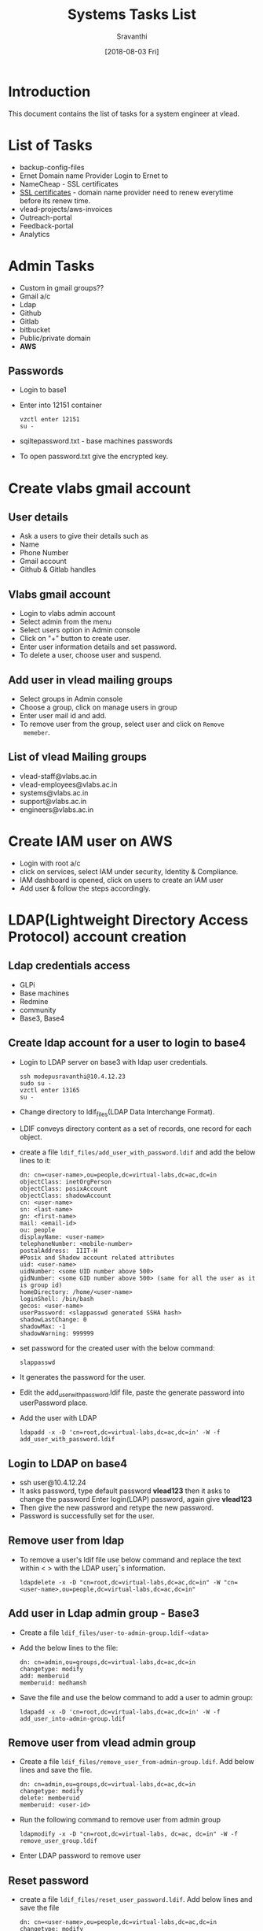 #+Title: Systems Tasks List
#+Author: Sravanthi
#+Date: [2018-08-03 Fri]

* Introduction
  This document contains the list of tasks for a system engineer at
  vlead.
* List of Tasks
  - backup-config-files
  - Ernet Domain name Provider
    Login to Ernet to
  - NameCheap - SSL certificates  
  - [[https://gitlab.com/vlead-systems/docs/blob/master/src/how-to/renewal-ssl.org][SSL certificates]] - domain name provider need to renew everytime
    before its renew time.
  - vlead-projects/aws-invoices
  - Outreach-portal
  - Feedback-portal
  - Analytics   
* Admin Tasks
  - Custom in gmail groups??
  - Gmail a/c
  - Ldap
  - Github
  - Gitlab
  - bitbucket 
  - Public/private domain
  - *AWS*
    
** Passwords
   - Login to base1
   - Enter into 12151 container 
     #+BEGIN_EXAMPLE
     vzctl enter 12151
     su -
     #+END_EXAMPLE
   - sqiltepassword.txt - base machines passwords
   - To open password.txt give the encrypted key.
* Create vlabs gmail account
** User details
   - Ask a users to give their details such as
   - Name
   - Phone Number
   - Gmail account
   - Github & Gitlab handles	
** Vlabs gmail account 
   - Login to vlabs admin account
   - Select admin from the menu
   - Select users option in Admin console
   - Click on "+" button to create user.
   - Enter user information details and set password.
   - To delete a user, choose user and suspend. 
** Add user in vlead mailing groups
   - Select groups in Admin console
   - Choose a group, click on manage users in group
   - Enter user mail id and add.
   - To remove user from the group, select user and click on =Remove
     memeber=.
** List of vlead Mailing groups  
   - vlead-staff@vlabs.ac.in
   - vlead-employees@vlabs.ac.in
   - systems@vlabs.ac.in 
   - support@vlabs.ac.in 
   - engineers@vlabs.ac.in
* Create IAM user on AWS
  - Login with root a/c
  - click on services, select IAM under security, Identity &
    Compliance.
  - IAM dashboard is opened, click on users to create an IAM user
  - Add user & follow the steps accordingly.  
* LDAP(Lightweight Directory Access Protocol) account creation
** Ldap credentials access 
   - GLPi
   - Base machines
   - Redmine
   - community
   - Base3, Base4  
** Create ldap account for a user to login to base4
   - Login to LDAP server on base3 with ldap user credentials.
     #+BEGIN_EXAMPLE
     ssh modepusravanthi@10.4.12.23
     sudo su -
     vzctl enter 13165
     su -
     #+END_EXAMPLE
   - Change directory to ldif_files(LDAP Data Interchange Format).
   - LDIF conveys directory content as a set of records, one record
     for each object.
   - create a file  =ldif_files/add_user_with_password.ldif= and add the below lines to it:
     #+BEGIN_EXAMPLE
     dn: cn=<user-name>,ou=people,dc=virtual-labs,dc=ac,dc=in  
     objectClass: inetOrgPerson
     objectClass: posixAccount
     objectClass: shadowAccount
     cn: <user-name>
     sn: <last-name>
     gn: <first-name>
     mail: <email-id>
     ou: people
     displayName: <user-name>
     telephoneNumber: <mobile-number>
     postalAddress:  IIIT-H 
     #Posix and Shadow account related attributes
     uid: <user-name>
     uidNumber: <some UID number above 500>
     gidNumber: <some GID number above 500> (same for all the user as it is group id)
     homeDirectory: /home/<user-name>
     loginShell: /bin/bash
     gecos: <user-name>
     userPassword: <slappasswd generated SSHA hash>
     shadowLastChange: 0
     shadowMax: -1
     shadowWarning: 999999
     #+END_EXAMPLE
   - set password for the created user with the below command:
     #+BEGIN_EXAMPLE
     slappasswd
     #+END_EXAMPLE
   - It generates the password for the user.  
   - Edit the add_user_with_password.ldif file, paste the generate
     password into userPassword place.
   - Add the user with LDAP
     #+BEGIN_EXAMPLE
     ldapadd -x -D 'cn=root,dc=virtual-labs,dc=ac,dc=in' -W -f add_user_with_password.ldif
     #+END_EXAMPLE
** Login to LDAP on base4
   - ssh user@10.4.12.24
   - It asks password, type default password *vlead123* then it asks
     to change the password Enter login(LDAP) password, again give *vlead123*
   - Then give the new password and retype the new password.
   - Password is successfully set for the user.   
** Remove user from ldap
   - To remove a user's ldif file use below command and replace the
     text within < > with the LDAP user¡¯s information.
     #+BEGIN_EXAMPLE  
     ldapdelete -x -D "cn=root,dc=virtual-labs,dc=ac,dc=in" -W "cn=<user-name>,ou=people,dc=virtual-labs,dc=ac,dc=in"
     #+END_EXAMPLE 
** Add user in Ldap admin group - Base3
    - Create a file =ldif_files/user-to-admin-group.ldif-<data>=
    - Add the below lines to the file:
      #+BEGIN_EXAMPLE 
      dn: cn=admin,ou=groups,dc=virtual-labs,dc=ac,dc=in
      changetype: modify
      add: memberuid
      memberuid: medhamsh
      #+END_EXAMPLE 
    - Save the file and use the below command to add a user to admin group:
      #+BEGIN_EXAMPLE 
      ldapadd -x -D 'cn=root,dc=virtual-labs,dc=ac,dc=in' -W -f add_user_into-admin-group.ldif
      #+END_EXAMPLE 
** Remove user from vlead admin group
   - Create a file =ldif_files/remove_user_from-admin-group.ldif=. Add
     below lines and save the file.
     #+BEGIN_EXAMPLE 
     dn: cn=admin,ou=groups,dc=virtual-labs,dc=ac,dc=in
     changetype: modify
     delete: memberuid
     memberuid: <user-id>
     #+END_EXAMPLE
   - Run the following command to remove user from admin group
     #+BEGIN_EXAMPLE 
     ldapmodify -x -D "cn=root,dc=virtual-labs, dc=ac, dc=in" -W -f remove_user_group.ldif
     #+END_EXAMPLE 
   - Enter LDAP password to remove user  
** Reset password
   - create a file =ldif_files/reset_user_password.ldif=. Add below
     lines and save the file
     #+BEGIN_EXAMPLE
     dn: cn=<user-name>,ou=people,dc=virtual-labs,dc=ac,dc=in  
     changetype: modify
     replace: userPassword
     userPassword: <slappasswd generated SSHA hash>
     #+END_EXAMPLE  
   - Use below command to modify the user
     #+BEGIN_EXAMPLE
     ldapmodify -x -D "cn=root,dc=virtual-labs,dc=ac,dc=in" -W -f ldif_files/reset_user_password.ldif
     #+END_EXAMPLE
   - Enter ldap password (from passwords.txt)
   - Use below command to generate a new password
     #+BEGIN_EXAMPLE
     slappasswd
     #+END_EXAMPLE
   - Edit the reset_user_password.ldif file, paste the generate
     password into userPassword place.
** Modify user
   - ldapmodify -x -D "cn=root,dc=virtual-labs,dc=ac,dc=in" -W -f ldif_files/reset_user_password.ldif
   - Give github & gitlab access as vlead-staff & vlead organization
** Permissions for aws ansible 
   - Use below command to give permission for a user
     #+BEGIN_EXAMPLE
     chown -R <user>:engg /home/<user>/aa1.pem
     #+END_EXAMPLE
* Base1 access
  - Login to base1 and add user pub key in =.ssh/authorized_keys=
* Close the fixed issues 
    - Closing unnecessary/ fixed issues from gitlab systems-operations
      repository.
    - If the issue is fixed, close the issue. 
* Access to common folders
* OS installation
    - Configuration of a machine/system
    - Partition  
    - Installing Packages
    - Emacs  
* Deployment of lab/ service through ADS
    - First deploy the lab on base4(testing environment) through
      ADS. It creates a container on base4, we can check the given lab
      url.
    - If everything works fine then deploy the lab on
      base1(staging/production) using ADS.
    - It creates an AMI, Instance, volume and snapshot at AWS with the
      size, ID, type, IP address.
** Deployment on base1(staging), base4
   - Use below URL to deploy the lab on base4 & base1:
     #+BEGIN_EXAMPLE
     http://ads.base4.virtual-labs.ac.in/  - base4
     http://ads.base1.virtual-labs.ac.in/  - base1
     #+END_EXAMPLE
   - Ads main page is displayed, click on Login button.
   - It asks for gmail credentials.
   - After the successful authentication.
   - A page to submit lab-id, lab url is displayed.
   - Give lab-ID, githubURL of the lab and branch then click on submit
     button.
   - After submitting, the below steps are processed internally
     through the deployment.
   - Initially, it clones the repository in ads
   - Creates a contianer with - OStemplate, IP,hostname
   - Installs dependenices through labspec.json
   - Copy the repository from ads to contianer
   - Enter into container and run make.
   - Remove default file index.html from /var/www/html/
   - Then copy build folder to /var/www/html/
   - After the successfull deployment, it gives the Ipaddress.
   - Copy the given IP and paste it in the browser.
   - The lab will be displayed.  
** Deployment on Production
   - Login to ssh-tunnel with the below command:
     #+BEGIN_EXAMPLE
     ssh user@ssh-tunnel.vlabs.ac.in
     sudo su -
     #+END_EXAMPLE
   - Login to ansible from =ssh-tunnel= using =aa1.pem= key.
     #+BEGIN_EXAMPLE
     ssh -i aa1.pem vlead@ansible.vlabs.ac.in
     #+END_EXAMPLE
   - Login to ADS VM on Aws 
     #+BEGIN_EXAMPLE
     ssh root@10.100.1.9
     #+END_EXAMPLE
   - Change directory to =ovpl=
     #+BEGIN_EXAMPLE
     cd ovpl
     #+END_EXAMPLE
   - Start =manage_services=
     #+BEGIN_EXAMPLE
     ./manage_services.sh start LOGGER
     #+END_EXAMPLE
   - Provide email id in =/root/ovpl/src/ads-web-app/config.py=
   - Run app.py
     #+BEGIN_EXAMPLE
     python app.py &
     #+END_EXAMPLE
   - Browse the link http://ads.vlabs.ac.in:8080
   - Login to ads console page, provide the values in the fields and
     click on submit.
   - Check the ads server logs of deploying lab with the below command:
     #+BEGIN_EXAMPLE
     tail -f /root/log/ovpl.log
     #+END_EXAMPLE
   - After the deploying the lab, ads console page will give lab_id
     and Ipaddress.
   - Exit from ADS server as follows:
     #+BEGIN_EXAMPLE
     exit or ctrl+d
     #+END_EXAMPLE
   - The above above command takes to ansibel/config server
   - Go to git/systems-model/build/aws-code/
   - Update the common_vars with ipaddress and lab_id then save &
     close the file.
     #+BEGIN_EXAMPLE
     vim git/systems-model/build/aws-code/roles/common_vars/vars/
     #+END_EXAMPLE
   - Add DNS entries in VLEAD DNS (Public and Private). These DNS
     servers are running on base3 machine.
   - Login to =Base3= machine using  LDAP credentials
   - Login to ns1-pub container and update dns entries with ipaddress
     and lab_id.
     #+BEGIN_EXAMPLE
     cd /var/named/virtual-labs.ac.in.forward
     #+END_EXAMPLE
   - save and exit from the file.
   - Restart named service
     #+BEGIN_EXAMPLE
     service named reload
     #+END_EXAMPLE
   - Exit from the public dns container.
   - Login to private dns 
     #+BEGIN_EXAMPLE
     vzctl enter 12160
     #+END_EXAMPLE
   - Add dns entries in /var/named/virtual-labs.ac.in.forward
   - save and exit.
   - Restart named service
     #+BEGIN_EXAMPLE
     service named reload
     #+END_EXAMPLE
   - Add virtualhost on production reverse proxy at:
     #+BEGIN_EXAMPLE
     vim /etc/httpd/conf.d/virtualhosts.conf
     #+END_EXAMPLE
** Updating the existing lab sources
   - Login to ssh-tunnel with the below command:
     #+BEGIN_EXAMPLE
     ssh user@ssh-tunnel.vlabs.ac.in
     sudo su -
     #+END_EXAMPLE
   - Login to ansible/config serever from =ssh-tunnel= using =aa1.pem=
     key.
     #+BEGIN_EXAMPLE
     ssh -i aa1.pem vlead@ansible.vlabs.ac.in
     #+END_EXAMPLE
   - Login to lab VM
     #+BEGIN_EXAMPLE
     ssh root@<lab-vm-private-ip>
     or
     ssh root@<lab-fqdn>
     #+END_EXAMPLE
   - Go to the lab repository location
     #+BEGIN_EXAMPLE
     cd /root/labs/<lab-repo>
     #+END_EXAMPLE
   - Pull the changes
     #+BEGIN_EXAMPLE
     git pull
     #+END_EXAMPLE
   - Run make
     #+BEGIN_EXAMPLE
     make
     #+END_EXAMPLE
   - Rsync the build files to /var/www/  
     #+BEGIN_EXAMPLE
     rsync -avr build/* /var/www/
     #+END_EXAMPLE
   - Lab sources are update with the latest updates.  
** Assigning Domain Name in base3-dns
   - Login to base3 
     #+BEGIN_EXAMPLE
     ssh ldap@10.4.12.23
     vzctl enter <public-dns>(ns1-pub)
     #+END_EXAMPLE
   - vim /var/named/virtual-labs.conf
   - Add public entry (domain name)
   - Run the below command to start named service.
     #+BEGIN_EXAMPLE
     service reload named
     #+END_EXAMPLE 
   - ssh root@reverseproxy.vlabs.ac.in
   - vim /etc/httpd/conf.d/virtual-hosts.conf
   - service httpd relaod
   - ssh root@public-dns
   - vi /var/named/vlabs.ac.in.forward/ =virtual-labs.ac.in.forward=
   - login to base3, enter into ns1-pub  
   - vi /var/named/vlabs.ac.in.forward/ =virtual-labs.ac.in.forward=
     #+BEGIN_EXAMPLE
     add domain name
     #+END_EXAMPLE
   - Cert files
   - Production - main - base3
     #+BEGIN_EXAMPLE
     base3
     ns1-pub -> vim /var/named/virtual-labs.ac.in.forward  
     ns1-pub -> vim /var/named/vlabs.ac.in.forward
     service named reload
     #+END_EXAMPLE     
   - Ansible  - Production
   - Check route -n in the following servers:
     #+BEGIN_EXAMPLE
     public-dns
     private-dns
     reverse-proxy
     #+END_EXAMPLE
* Creating an OPenVZ container
    - One should install OpenVZ on centos/ubuntu.
    - Commands to create and start openvz container:
      #+BEGIN_EXAMPLE  
      vzctl create <CTID> --ostemplate <ubuntu-14.04-X86_64> --ipaddress <10.4.12.30> --hostname <xxx.vlabs.ac.in>
      vzctl start <CTID>
      vzctl enter <CTID>
      #+END_EXAMPLE  
    - Commands to stop and delete a container
      #+BEGIN_EXAMPLE  
      vzctl stop <CTID>
      vzctl destroy <CTID>
      #+END_EXAMPLE  
* ADS Autodeployment service
    - Download ads vagrantbox from [[http://files.vlabs.ac.in/downloads/vagrant-boxes/ads-on-centos.box][here]]. 
    - Add downloaded vagrantbox to the vagrantbox list
    - create a folder and run =vagrant init= inside the folder.
    - It generates a =Vagrantfile=  
    - Open vagrant file and update =config.vim.box= as the the folder
      name which was created earlier.
    - Uncomment the =private_network= line the the same file.
    - Save and exit from the file.
    - Change directory to the folder and type below command to start and
      enter into the ads vagranbox.
      #+BEGIN_EXAMPLE
      vagrant up
      vagrant ssh
      #+END_EXAMPLE
    - Create google OAuthcredentials, give the client ID and secret
      key in =/root/ovpl/src/ads-web-app-config.py= and save the file.
    - Make appropriate changes and run the below scripts
      #+BEGIN_EXAMPLE
      ./managescript.sh
      python app.py & in ads-web-app
      #+END_EXAMPLE
* College Cloud
    - Setup college cloud
    - cluster setup is college cloud
* IRC
   - IRc channel on base3 container ID 16302
   - Install and setup supybot
   - Create a user vlead and configure supybot inside the user.
   - Run "supybot vlead-logging.conf &" whenever IRC stops backing up the logs  
* Migrating containers 
  - Migration is basically to move  one container from one server/node
    to another server/node.
  - Login to base4 choose the container you want to migrate from
    base4 to base3 and run the below command:
    #+BEGIN_EXAMPLE     
    vzmigrate <basemachine_ip> <CTID>
    Ex: vzmigrate 10.4.12.24 41
    #+END_EXAMPLE  
* Taking dump
  - Login to ssh-tunnel
    #+BEGIN_EXAMPLE 
    ssh user@ssh-tunnel.vlabs.ac.in
    #+END_EXAMPLE 
  - Login to outreach-portal
    #+BEGIN_EXAMPLE 
    ssh root@outreach.vlabs.ac.in
    #+END_EXAMPLE 
  - Check outreach dump and exit from outreach
  - Copy dump from outreach to vlead@ansible 
    #+BEGIN_EXAMPLE 
    rsync -avz --progress root@10.100.3.13:/root/<file> .
    #+END_EXAMPLE 
  - Above command copies dump file to vlead@ansible.
  - Copy dump to any base machines.
    #+BEGIN_EXAMPLE 
    rsync -avz --progress outreach-backup-08-10-2018.sql <user>@10.4.12.24:/home/<user>/
    #+END_EXAMPLE 
  - Then we can copy to anu base machine.  
* Docker
* DNS
   - Domain Name Service (DNS) is an Internet service that maps IP
     addresses and fully qualified domain names (FQDN) to one
     another. In this way, DNS alleviates the need to remember IP
     addresses. Computers that run DNS are called name servers.
   - sudo apt install bind9
   - sudo apt install dnsutils
   - The DNS configuration files are stored in the /etc/bind
     directory. The primary configuration file is /etc/bind/named.conf
   - Login to base4 as below:
     #+BEGIN_EXAMPLE 
     ssh <user>@10.4.12.24
     #+END_EXAMPLE 
   - Login to the public-dns container as below:
     #+BEGIN_EXAMPLE 
     vzctl enter 1006
     #+END_EXAMPLE 
   - Open the file =/var/named/base4.virual-labs.ac.in.forward= and
     =/var/named/base4.vlabs.ac.in.forward=
   - Add the domain name of the lab to make the lab public.  
* Bootstraping
  - Setting up the cluster using bootstrapping steps
  - The bootstraping steps configures the router, ansible, rsyslog,
      reverse-proxy, nagios,rsnapshot,ADS, privatedns, publicdns,
      ossec server manually.
  -  
* Cluster automation
    - The cluster automation implements the following with the
      =bootstrap.sh= shell script:
      #+BEGIN_EXAMPLE
      basic machine setup
      creates cluster containers
      router
      ansible/config server
      ossec-server
      rsyslog  server
      private-dns server
      public-dns server 
      reverse-proxy server
      nagios server
      rsnapshot server
      ADS service
      Main Playbook
      #+END_EXAMPLE
*** Steps for cluster automation      
    - Install a minimal centos in virtual box with the following
      configuration:
      #+BEGIN_EXAMPLE 
      RAM 1GB
      #+END_EXAMPLE 
    - Should be connected to the Lan cable 
    - Change the Network settings from =NAT to Bridge Adapter= and
      =Display= to minimum =50MB=.
    - Login to machine with root credentials.
    - Export network proxy and type =dhclient -v= to make the internet
      working state.
    - Install git with the below command:
      #+BEGIN_EXAMPLE
      yum install -y git
      #+END_EXAMPLE
    - Clone the cluster-automation repository
      #+BEGIN_EXAMPLE
      git clone https://gitlab.com/vlead-systems/cluster-automation
      #+END_EXAMPLE
    - Change directory to cluster-automation
    - Run make
    - Take three LAN IP's for hostmachine, router,config server  
    - **Edit the file
      ~/cluster-automation/build/code/imp/roles/common_vars/vars/main.yml
      and make the following changes:
      #+BEGIN_EXAMPLE
      hostmachine_ip: <>
      router_ip: <>
      config_server_ip: <>
      #+END_EXAMPLE
    - Change consumer key and consumer secret in the above file.  
    - Run bootstrap.sh file from cluster-automation directory.
    - After running the script all the servers are properly configured.

* Tasks to be Learn 
    - base machines down - solution   
    - vlabs-about
    - vlabs-dev-pages
    - Vlabs-web-pages
    - Nagios
    - Outreach portal
    - Feedback portal
    - All passwords
    - Experiment server
    - Migrating instances from t2.micro to t2.nano
    - SSL Certificates
    - vlabs Wiki
    - Servers Size increment
    - Server backup dump
    - reverseproxy - 80%
    - Nagios
    - Vagrant
    - Kernal
** Fixing localhost issue
   - Open terminal and run below command
     #+BEGIN_EXAMPLE
     sudo netstat -ltnp | grep ':80'
     #+END_EXAMPLE
   - Aboe  command gives the below output
     #+BEGIN_EXAMPLE
     tcp        0      0 127.0.0.1:80            0.0.0.0:*               LISTEN      1554/aolserver4-nsd
     #+END_EXAMPLE
   - Then run the below to kill the tcp
     #+BEGIN_EXAMPLE
     sudo kill -9 1554
     #+END_EXAMPLE
   - Now the localhost works fine.  
* Important containers running on base3, base1
** Important contianers running on Base 3 
|   134 | 24 running | 10.4.12.134 | files.vlabs.ac.in              |
|-------+------------+-------------+--------------------------------|
|   135 | 45 running | 10.4.12.135 | glpi.vlabs.ac.in               |
|-------+------------+-------------+--------------------------------|
| 12052 | - stopped  |  10.4.12.52 | cse04-iiith.virtual-labs.ac.in |
|-------+------------+-------------+--------------------------------|
| 12053 | 43 running |  10.4.12.53 | cse06-iiith.virtual-labs.ac.in |
|-------+------------+-------------+--------------------------------|
| 12054 | 41 running |  10.4.12.54 | cse07-iiith.vlabs.ac.in        |
|-------+------------+-------------+--------------------------------|
| 12055 | - stopped  |  10.4.12.55 | cse09-iiith.vlabs.ac.in        |
|-------+------------+-------------+--------------------------------|
| 12056 | 43 running |  10.4.12.56 | cse05-iiith.vlabs.ac.in        |
|-------+------------+-------------+--------------------------------|
| 12057 | 43 running |  10.4.12.57 | cse13-iiith.virtual-labs.ac.in |
|-------+------------+-------------+--------------------------------|
| 12058 | 24 running |  10.4.12.58 | cse16-iiith.virtual-labs.ac.in |
|-------+------------+-------------+--------------------------------|
| 12059 | 43 running |  10.4.12.59 | cse17-iiith.virtual-labs.ac.in |
|-------+------------+-------------+--------------------------------|
| 12060 | 43 running |  10.4.12.60 | cse21-iiith.virtual-labs.ac.in |
|-------+------------+-------------+--------------------------------|
| 12061 | 43 running |  10.4.12.61 | cse24-iiith.vlabs.ac.in        |
|-------+------------+-------------+--------------------------------|
| 12062 | 43 running |  10.4.12.62 | cse30-iiith.vlbs.ac.in         |
|-------+------------+-------------+--------------------------------|
| 12063 |            |             |                                |
|-------+------------+-------------+--------------------------------|
|       |            |             |                                |
     12061         43 running   10.4.12.61      cse24-iiith.virtual-labs.ac.in
     12062         43 running   10.4.12.62      cse30-iiith.virtual-labs.ac.in
    =12063          - stopped   -               repo-backup.vlabs.ac.in=
     12064         43 running   10.4.12.64      eerc02-iiith.virtual-labs.ac.in
     12065          - stopped   10.4.12.65      eerc04-iiith.virtual-labs.ac.in
     12066         43 running   10.4.12.66      eerc05-iiith.virtual-labs.ac.in
     12067          - stopped   10.4.12.67      cse23-iiith.virtual-labs.ac.in
     12068         43 running   10.4.12.68      cse10-iitkgp.virtual-labs.ac.in
     12069         37 running   10.4.12.69      civil13-iitb.virtual-labs.ac.in
     12070          - stopped   10.4.12.70      ccnsb01-iiith.virtual-labs.ac.in
     12071         41 running   10.4.12.71      ccnsb02-iiith.virtual-labs.ac.in
     12072          - stopped   10.4.12.72      ccnsb03-iiith.virtual-labs.ac.in
     12073         43 running   10.4.12.73      ccnsb04-iiith.virtual-labs.ac.in
     12074         24 running   10.4.12.74      ccnsb05-iiith.virtual-labs.ac.in
     12075          - stopped   10.4.12.75      ccnsb07-iiith.virtual-labs.ac.in
     12079         24 running   10.4.12.79      mech01-iitg.virtual-labs.ac.in
     12080          - stopped   10.4.12.80      eee06-dei.virtual-labs.ac.in
    =12081         20 running   -               aws-backup.virtual-labs.ac.in=
    =12159         33 running   -               http.virtual-labs.ac.in=
    =12160         38 running   -               ns3-pvt.vlabs.ac.in=
    =12161         38 running   -               ns1-pub.vlabs.ac.in=
    =12165         41 running   -               pascal.vlabs.ac.in=
    =12169         31 running   -               ssh-tunnel.virtual-labs.ac.in=
    =12201         30 running   -               gateone.virtual-labs.ac.in=
    =12202         38 running   -               ns2-pub.virtual-labs.ac.in=
    =12206         57 running   10.4.12.206     community.virtual-labs.ac.in=
    =12221         38 running   -               ns4-pvt.virtual-labs.ac.in=
    =12236         25 running   -               stpi-router.virtual-labs.ac.in=
    =12237         29 running   -               stpi-proxy.virtual-labs.ac.in=
    =17896       2402 running   10.4.12.220     deploy.virtual-labs.ac.in=
** Containers on Base1
       288         78 running   -               feedback.base1.vlabs.ac.in
       290         78 running   -               outreach.base1.vlabs.ac.in
        23         47 running   -               analytics.base1.vlabs.ac.in   
      1001         27 running   -               router.base1.vlabs.ac.in
      1002         20 running   -               ansible.base1.vlabs.ac.in
      1003         16 running   -               ossec-server.base1.vlabs.ac.in
      1004         19 running   -               rsyslog.base1.vlabs.ac.in
      1005         38 running   -               privatedns.base1.vlabs.ac.in
      1006         38 running   -               publicdns.base1.vlabs.ac.in
      1007        500 running   -               reverseproxy.base1.vlabs.ac.in
      1008         18 running   -               nagios.base1.vlabs.ac.in
      1009         38 running   -               ads.base1.vlabs.ac.in
      1010         18 running   -               rsnapshot.base1.vlabs.ac.in
     12151         20 running   10.4.12.151     ca.virtual-labs.ac.in
       232         20 running   -               experiment-server.base1.vlabs.ac.in

* Base machines
   - Base1 - Staging 
   - Base2 - Docker by Medhamsh
   - Base3 - stpi & DNS server
   - Base4 - Testing environment
* Amazon
   - EC2 electric compute cloud, EC2 is a container on aws
   - VPC virtual private cloud 
| AWS       | Base Machines |
|-----------+---------------|
| EC2       | Openvz        |
|-----------+---------------|
| Instances | conainers     |
|-----------+---------------|
| VPC       | bridges       |
|-----------+---------------|
* Creating vagrantbox
  - 
* openvz template creation/adding
  - [[https://gitlab.com/vlead-systems/docs/blob/master/src/base-machines-docs/create-new-template-from-existing.org][Here]] is the gitlab link to create openvz template.
  - https://gitlab.com/vlead-systems/docs/blob/master/src/base-machines-docs/openvz-create-template.org
  - increase disk size using below command:
    #+BEGIN_EXAMPLE
    vzctl set <CTID> --diskspace <G:G> --save
    #+END_EXAMPLE
* HTTP & HTTPS
  - HTTP - public & anyone can track or hack the site
  - HTTPS - Secure site, no one can hack the site.  
* CDAC
  - Fixing the server issues
* Emacs
* Login from outside of iiit
  - Use the below command to login to ansible/base-machines from
    outside IIIT-H.
    #+BEGIN_EXAMPLE
    ssh user@ssh-tunnel.vlabs.ac.in
    # ssh user@196.52.32.133
    ssh -i aa1.pem vlead@ansible.vlabs.ac.in
    ssh root@<ip>/domain
    #+END_EXAMPLE
  - IAM - Identityt Access management
  - Do sudo su - after login to ssh tunnel
** Access to ssh tunnel
   - To give access to ssh tunnel for a user follow the below steps:
     #+BEGIN_EXAMPLE
     rsync /home/modepusravanthi/aa1.pem /home/user/
     chown -R user:engg /home/user/aa1.pem
     #+END_EXAMPLE
* Repositories
  - [[https://gitlab.com/vlead-systems/college-cloud/blob/master/src/labs-on-college-cloud/list-of-labs-in-college-cloud.org][Labs on College]]
  - [[https://gitlab.com/vlead-systems/cluster-automation/blob/exclude-ads-role/src/imp/installation-steps.org][Cluster-automation-exclude-ads-role]]  
  - [[https://gitlab.com/vlead-systems/systems-model/blob/include-ads-role/src/bootstrapping.org][Systems-del-include-ads-role]]  
  - [[https://gitlab.com/vlead-projects/aws-invoices][Aws-invoice]]
  - [[https://gitlab.com/vlead-systems/docs/blob/master/src/how-to/renewal-ssl.org][SSl Certificates]] 
  - [[https://gitlab.com/vlead-systems/docs/tree/master/src/how-to][Documentations-docs]]  
* OShardenning
** In Servers
   - Centos - osharden   
** In Services
   - Ubuntu - ubuntu harden
* Vlabs Servers & Sevices
** Router
   - Container ID 1001
   -   
   - This document describes the requirements, design and
     implementation of the Router Server. This server is the only access
     interface between the different nodes like DNS (private & public)
     and reverse-proxy in the network infrastructure with the external
     networks. 
   - A router is a networking device that forwards data packets
     between computer networks. It acts as a gateway to and for all other
     servers. The external requests from the different lab users would
     have to pass through the router server to reach the internal network
     nodes.
   - The router could be seen as device which functions to lock the
     internet away from your internal network infrastrucutre.  This means
     that if your internal nodes need to ask for something from the
     internet, they ask the router and vice versa.  In the current
     architecture, we are using Ansible scripts to configure the router
     server.These scripts are executed directly from the configuration
     server(Ansible Server).
   - [[https://gitlab.com/vlead-systems/systems-model/blob/include-ads-role/src/router.org][Here]] is the document on router. 
   - Ports on different servers are as below:
     #+BEGIN_EXAMPLE
     reverseproxy   -  80, 443
     DNS            -  53
     Backup server  - 2222
     Router+firewall-TCP 80 & 443-HTTP(s), UDP 53- DNS
     Outgoing       - TCP 80 & 443-HTTP(s), UDP 53-DNS, TCP 2222-SSH
     #+END_EXAMPLE
** Ansible/ Config server
   - Container Id 1002
   - Stores all other servers configuration files.  
   - [[https://gitlab.com/vlead-systems/systems-model/blob/include-ads-role/src/config-server.org][Here]] is the documnet on ansible server.
   - Configuration files of all the servers are located here.
   - It contains all the ansible-scripts to bring up the other nodes. The purpose
     of this server is to avoid manual configuration of nodes by team members. The
     mechanism ansible provides to configure other nodes is via ssh  
   - The configuration server will be able to ssh to other servers and lab
     instances/containers using key based authentication only since public key of
     configuration server will be placed in all other servers/nodes,
     instances/containers and itself also. Password based authentication is not
     allowed to this node
  - The services to register and de-register labs provided by the
    configuration server are also captured in the document.
  - Configuration server is one of the many other nodes in the
    cluster. Only IIIT IP range and management ip machines are
    allowed to ssh to root account of the configuration server.
  - The design of the firewall rules ensures that this server is
    accessible only via port 22.
  - The Configuration server accepts incoming connections on port 22
    only from IIIT IP range or management ip machines.
** ossec-server
   - Container ID 1003
** public-dns
   - Container ID 1006
   - Stores the domain names of all the applications/labs etc. 
   - This document describes the requirements, design and
     implementation of the public Domain Name Server (DNS) .  This
     node is used to provide domain name resolution for all other
     servers in the cluster. This DNS will be the authoritative name
     server for the domain name “virtual-labs.ac.in” and
     “vlabs.ac.in”. The Public IP of this machine needs to be
     officially registered with ERNET to make this machine an
     authoritative name server for the domain.
   - The router is the only machine which would contact the public DNS
     for name resolution. The requests for name resolution come from
     the external networks (lab users) for resolving the names of the
     labs.
   - Public dns to router passes through port UDP 53.   
** Private-dns
   - Container ID 1005
   - This document describes the requirements, design and
     implementation of the private Domain Name System (DNS).  This
     server provides the domain name resolution for all other servers
     in the cluster.  This server resolves both the private zones
     (vlabs.ac.in and virtual-labs.ac.in) and the external zones
     (eg. gnu.org, google.com) for all other server
   - Private dns to other networks in cluster passess through port
     UDP 53.
** reverse proxy
   - Container ID 1007
   - All the communication passes through reverse proxy  
   - This document describes the requirements, design and
     implementation of the Reverse Proxy server setup and AWStats. The
     server is configured using ansible scripts/playbooks.
   - Our cluster consist of many nodes. Reverse proxy is one of the
     main node in the cluster. All http and https requests external
     world are forwarded to reverse proxy to access the labs.
   - Log analyzer (AWStats) gives us lab user’s web trafic information
     such as number of visitors and visits, number of pages for a
     visit, etc. Analytics can be viewed on terminal and also in the
     browser.
   - Allow incoming connections on tcp ports 80 and 443 to accept the
     web requests coming from the router.
   - Allow outgoing connections on tcp port 80 to forward the
     client. And also required for yum. This requirement is fulfilled
     by <a href=”Firewall rules”>OUTPUT rule for 80 in firewall rules
     section
   - Allow outgoing connections on tcp port 443 for yum. This
     requirement is fulfilled by OUTPUT rule for 443 in firewall rules
     section
   - Stores analytics of each lab using AWStats (Logfile analyzer).
   - Revers proxy uses router IP as default gateway to reach the
     external world.
   - Forward the virtual hosts Custom(access), Error logs to rsyslog
     node.     
** nagios
   - Container ID 1008
   - Monitors the ansible,private-dns, public-dns, reverse-proxy,
     router & rsyslog servers.
   - This document describes the design and implementation of the
     Monitoring System - Nagios. Nagios is a monitoring tool for
     monitoring services of a system such as ssh service, cpu usage, ram
     usage and disk usage. Nodes to be monitored are configured as
     nrpe-client.
   - Nagios server sends email alerts in case of any critical situation
     inside nrpe-client node.
   - Monitor various services such as ssh, ping, http on all the system.
   - Allow incoming connections on TCP port 80.
   - Allow outgoing connections on TCP port 22.
   - Allow outgoing connections on TCP port 5666 for nrpe.
   - Run apache service.
   - Run nagios service.  
** rsnapshot
   - Container ID 1010.
   - It takes the timely backup of configuration files of all the
     seervers
   - This document describes the design and implementation of
     Rsnapshot Server. Rsnapshot node is configured to take timely
     backup of configuration files of various nodes in the cluster.
   - If a node is compromised due to any reason, the authenticity of
     the files in the node can not be relied. For this reason backup
     of the configuration files of various nodes are saved in a
     specific node of the cluster. To setup the nodes again these
     backups configuration files are referred.
   - Take periodic backup of various files on all the nodes in the
     cluster.
   - Take periodic backup of various files on local node in case the
     node is rsnapshot server itself.
   - Push weekly backups to an off site storage node, currently
     aws-backup.vlabs.ac.in located at IIIT-H.  
** rsyslog
   - Container ID 1004
   - Takes backup of all the servers  
   - The rsyslog server provides the support for building a central
     logging system, where a copy of the logs from the other nodes is
     forwarded to the rsyslog server for security purposes.  If a node is
     compromised then the attacker can potentially modify delete the
     logs present on the compromised node.  This limits the usability of
     the locally stored logs on a node, after the node has been
     compromised.
   - Rsyslog service should run on UDP port 514 to accept log messages
     from clients. These log messages should be saved in different
     directories / files per client for easy reference.
** ads-server
   - Auto Deployment Service(ADS) is a service. The main job
     of the service is to deploy applications inside the
     cluster.
* Services
** Outreach portal ( outreach.vlabs.ac.in )
** analytics-server( stats.vlabs.ac.in )
** feedback.vlabs.ac.in
** Lab Data service (LDS)   
* Public & Private IP's
  - PortsWell
  - Known Ports
  - There are many others, but these are some of the more 
    popular ones
  - USC CSCI 201L
    
   |  20 | FTP data    |
   |-----+-------------|
   |  21 | FTP control |
   |-----+-------------|
   |  22 | SSH         |
   |-----+-------------|
   |  23 | Telnet      |
   |-----+-------------|
   |  25 | SMTP        |
   |-----+-------------|
   |  53 | DNS         |
   |-----+-------------|
   |  80 | HTTP        |
   |-----+-------------|
   | 143 | IMAP        |
   |-----+-------------|
   | 443 | HTTPS       |
   |-----+-------------|
 
*Virginia*
router pub ip  - 54.85.93.7     pvt ip - 10.100.1.1
ansible pub-ip - 52.4.150.142   pvt ip - 10.100.1.2

*Mumbai*
ansible pub-ip - 13.232.165.229
router pub-ip  - 35.154.150.192
* Networking
* Firewall
  - Follow the below step to install iptables-persistent in Ubuntu-16.04 LTS OS
    | $ sudo apt-get install -y iptables-persistent |
  - Add a rule to block all SSH traffic (port 22) except for your IP
    | $ sudo iptables -A INPUT -p tcp --dport 22 -j DROP
  - Add a rule to block all HTTP traffic (port 80) except for your IP
    | $ sudo iptables -A INPUT -p tcp --dport 80 -j DROP
  - To Check the current firewall rules in machine
    | $ sudo iptables -L
  - To add above mentioned firewall rules into /etc/iptables/rules.v4 file and restart the iptables-persistent
    | $ sudo service iptables-persistent restart
** Reference
   1. Deny-all-incoming-connections-with-iptables
   2. Iptables-to-block-all-ssh-traffic-port-22-except-for-your-ip/
   3. Linux-iptables-4-block-all-incoming-traffic-but-allow-ssh.html
   4. Iptables-the-absolute-minimum-for-a-laptop-885889/
* Migrated instances from virginia to mumbai
  - vlabs-about.vlabs.ac.in
  - footer.vlabs.ac.in
  - ansible.vlabs.ac.in
  - lds.vlabs.ac.in  

locuz-vlead-iiith
kamal.das@locuz.com
* Changes made in the public dns
  - changes made in base 3 ns1-pub
  - in aws pulic-dns   
* Iptables
  - Different services is used for different protocols as:
    #+BEGIN_EXAMPLE
    iptables applies to IPv4.
    ip6tables applies to IPv6.
    arptables applies to ARP.
    ebtables applies to Ethernet frames..
    #+END_EXAMPLE
  - IPTables main files are:
    #+BEGIN_EXAMPLE
    /etc/init.d/iptables – init script to start|stop|restart and save rulesets.
    /etc/sysconfig/iptables – where Rulesets are saved.
    /sbin/iptables – binary.
    #+END_EXAMPLE
  - There are at present three tables.
    #+BEGIN_EXAMPLE
    Filter
    NAT
    Mangle
    #+END_EXAMPLE    
  - At present, there are total four chains:
    #+BEGIN_EXAMPLE 
    INPUT : Default chain originating to system.
    OUTPUT : Default chain generating from system.
    FORWARD : Default chain packets are send through another interface.
    RH-Firewall-1-INPUT : The user-defined custom chain.
    #+END_EXAMPLE 
  - Steps to manage iptable firewall:
    #+BEGIN_EXAMPLE
    # /etc/init.d/iptables start 
    # /etc/init.d/iptables stop
    # /etc/init.d/iptables restart
    #+END_EXAMPLE
* Apache not working
  - Use below command to list the tcp
    #+BEGIN_EXAMPLE    
    sudo netstat -ltnp | grep ':80'
    #+END_EXAMPLE  
  - Kill the existing tcp 
    #+BEGIN_EXAMPLE    
    sudo kill -9 <tcp>
    #+END_EXAMPLE    
  - Start apache
    #+BEGIN_EXAMPLE    
    service apache2 start
    #+END_EXAMPLE 

* Zimbra Installation
  - Require Java6 to install zimbra
* Outreach Portal Deployment
  - Login to AWS Outreach portal
  - Take backup of the existing "/var/www/" files to backups folder.
  - Change directory to /root/labs/outreach/  
  - Take database dump with the below command:
    #+BEGIN_EXAMPLE
    mysql -u root -p outreach > outreach-bkp-<date>.sql
    #+END_EXAMPLE
  - Change branch to master
  - Pull the latest sources using below command:
    #+BEGIN_EXAMPLE
    git pull
    #+END_EXAMPLE
  - Run make
  - Copy the build/code/* to /var/www/ using below command:
    #+BEGIN_EXAMPLE
    cp -R build/code/* /var/www/
    #+END_EXAMPLE
  - Change permissions using below command:
    #+BEGIN_EXAMPLE
    chmod -R 755 /var/www/
    #+END_EXAMPLE
  - Create Uploads directory using the below command:
    #+BEGIN_EXAMPLE
    mkdir /var/www/src/static/uploads
    #+END_EXAMPLE
  - Give permissions for the above file:
    #+BEGIN_EXAMPLE
    chmod -R 777 /var/www/src/static/uploads
    #+END_EXAMPLE
  - Copy the backup files (which are taken in the beginning) to
    /var/www/src/static/uploads/
  - Check src/config.py file (Auth data)
  - Update the key for map in =/var/src/template/layout.html=  
  - Start the apache2 server using below command:
    #+BEGIN_EXAMPLE
    service apache2 start
    #+END_EXAMPLE
** Mysql commands 
   - Login to mysql
     #+BEGIN_EXAMPLE
     mysql -u root -p 
     #+END_EXAMPLE
   - Enter password *root*
   - Use below command to use database:
     #+BEGIN_EXAMPLE
     EX: use <database-name>
     use outreach
     #+END_EXAMPLE
   - Use below command to select user:
     #+BEGIN_EXAMPLE
     select * from users where id=1;
     #+END_EXAMPLE
   - To update the user email use the below command:
     #+BEGIN_EXAMPLE
     update users set email='<mail-id>' where id=1;
     #+END_EXAMPLE
   - Then start the apache2 service as below:
     #+BEGIN_EXAMPLE
     service apache2 start
     #+END_EXAMPLE
* OS in Aws VM's
  - Ubuntu command to check OS version 
    #+BEGIN_EXAMPLE
    lsb_release -d
    #+END_EXAMPLE
  - OS in AWS VM's is Ubuntu 12.04.5 LTS
  - CentOS
    #+BEGIN_EXAMPLE
     rpm -q centos-release
    #+END_EXAMPLE
* Permission to a user on AWS via terminal
  - copy pem key for a from one user to other.
    #+BEGIN_EXAMPLE
    cp -rf /hom/<user>/aa1.pem /home/<user>/ 
    #+END_EXAMPLE
  - Give permissions for the newly created user. 
    #+BEGIN_EXAMPLE
    chown -R sravanthi:engg /home/sravanthi/aa1.pem
    #+END_EXAMPLE
  
